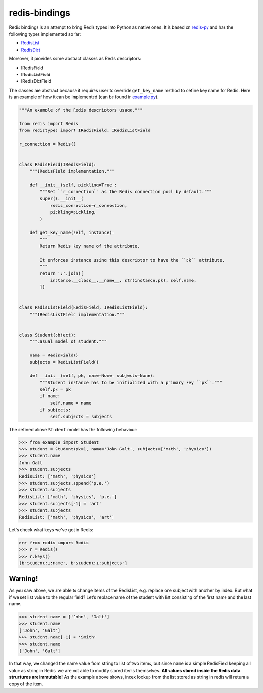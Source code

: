 redis-bindings
==============

.. image:: https://travis-ci.org/vladimirshkoda/redis-bindings.svg?branch=master
    :target: https://travis-ci.org/vladimirshkoda/redis-bindings

.. image:: https://badge.fury.io/py/redistypes.svg
    :target: https://pypi.org/project/redistypes

.. image:: https://img.shields.io/badge/style-wemake-000000.svg
    :target: https://github.com/wemake-services/wemake-python-styleguide

Redis bindings is an attempt to bring Redis types into Python as native ones. It
is based on `redis-py <https://github.com/andymccurdy/redis-py>`_ and has the
following types implemented so far:

* `RedisList <https://redis.io/commands#list>`_
* `RedisDict <https://redis.io/commands#hash>`_

Moreover, it provides some abstract classes as Redis descriptors:

* IRedisField
* IRedisListField
* IRedisDictField

The classes are abstract because it requires user to override ``get_key_name``
method to define key name for Redis. Here is an example of how it can be
implemented (can be found in `example.py <https://github.com/vladimirshkoda/redis
-bindings/blob/master/example.py>`_).

.. code-block:: python

    """An example of the Redis descriptors usage."""

    from redis import Redis
    from redistypes import IRedisField, IRedisListField

    r_connection = Redis()


    class RedisField(IRedisField):
        """IRedisField implementation."""

        def __init__(self, pickling=True):
            """Set ``r_connection`` as the Redis connection pool by default."""
            super().__init__(
                redis_connection=r_connection,
                pickling=pickling,
            )

        def get_key_name(self, instance):
            """
            Return Redis key name of the attribute.

            It enforces instance using this descriptor to have the ``pk`` attribute.
            """
            return ':'.join([
                instance.__class__.__name__, str(instance.pk), self.name,
            ])


    class RedisListField(RedisField, IRedisListField):
        """IRedisListField implementation."""


    class Student(object):
        """Casual model of student."""

        name = RedisField()
        subjects = RedisListField()

        def __init__(self, pk, name=None, subjects=None):
            """Student instance has to be initialized with a primary key ``pk``."""
            self.pk = pk
            if name:
                self.name = name
            if subjects:
                self.subjects = subjects

The defined above ``Student`` model has the following behaviour:

.. code-block:: pycon

    >>> from example import Student
    >>> student = Student(pk=1, name='John Galt', subjects=['math', 'physics'])
    >>> student.name
    John Galt
    >>> student.subjects
    RedisList: ['math', 'physics']
    >>> student.subjects.append('p.e.')
    >>> student.subjects
    RedisList: ['math', 'physics', 'p.e.']
    >>> student.subjects[-1] = 'art'
    >>> student.subjects
    RedisList: ['math', 'physics', 'art']

Let's check what keys we've got in Redis:

.. code-block:: pycon

    >>> from redis import Redis
    >>> r = Redis()
    >>> r.keys()
    [b'Student:1:name', b'Student:1:subjects']

Warning!
--------

As you saw above, we are able to change items of the RedisList, e.g. replace one subject
with another by index. But what if we set list value to the regular field? Let's replace
name of the student with list consisting of the first name and the last name.

.. code-block:: pycon

    >>> student.name = ['John', 'Galt']
    >>> student.name
    ['John', 'Galt']
    >>> student.name[-1] = 'Smith'
    >>> student.name
    ['John', 'Galt']

In that way, we changed the name value from string to list of two items, but since
``name`` is a simple RedisField keeping all value as string in Redis, we are not
able to modify stored items themselves.
**All values stored inside the Redis data structures are immutable!**
As the example above shows, index lookup from the list stored as string in redis will
return a copy of the item.

